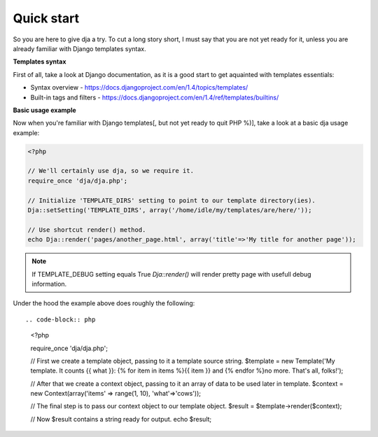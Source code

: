 Quick start
===========

So you are here to give dja a try.
To cut a long story short, I must say that you are not yet ready for it,
unless you are already familiar with Django templates syntax.


**Templates syntax**

First of all, take a look at Django documentation, as it is a good start to get aquainted
with templates essentials:

* Syntax overview - https://docs.djangoproject.com/en/1.4/topics/templates/
* Built-in tags and filters - https://docs.djangoproject.com/en/1.4/ref/templates/builtins/


**Basic usage example**

Now when you're familiar with Django templates[, but not yet ready to quit PHP %)], take a look
at a basic dja usage example:


.. code-block:: php

    <?php

    // We'll certainly use dja, so we require it.
    require_once 'dja/dja.php';

    // Initialize 'TEMPLATE_DIRS' setting to point to our template directory(ies).
    Dja::setSetting('TEMPLATE_DIRS', array('/home/idle/my/templates/are/here/'));

    // Use shortcut render() method.
    echo Dja::render('pages/another_page.html', array('title'=>'My title for another page'));


.. note::

    If TEMPLATE_DEBUG setting equals True `Dja::render()` will render pretty page with usefull debug information.


Under the hood the example above does roughly the following::

.. code-block:: php

    <?php

    require_once 'dja/dja.php';

    // First we create a template object, passing to it a template source string.
    $template = new Template('My template. It counts {{ what }}: {% for item in items %}{{ item }} and {% endfor %}no more. That\'s all, folks!');

    // After that we create a context object, passing to it an array of data to be used later in template.
    $context = new Context(array('items' => range(1, 10), 'what'=>'cows'));

    // The final step is to pass our context object to our template object.
    $result = $template->render($context);

    // Now $result contains a string ready for output.
    echo $result;

